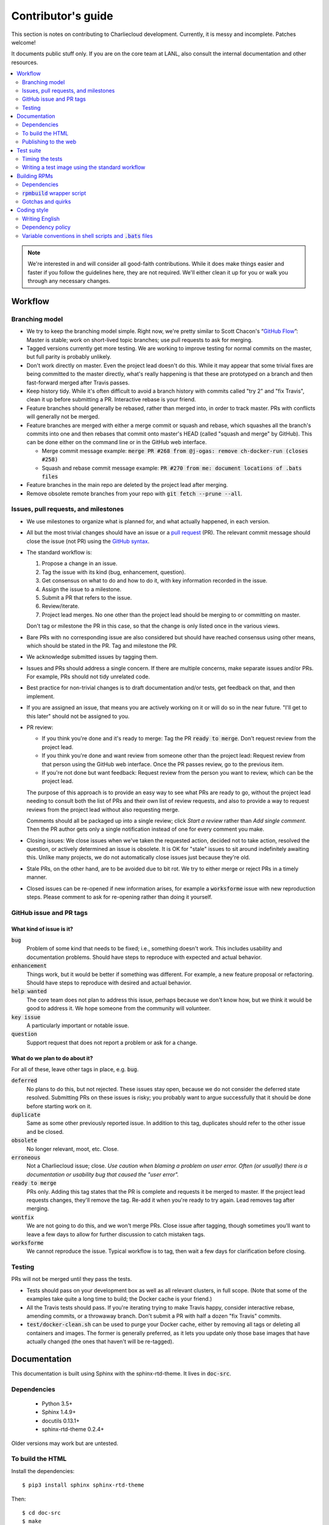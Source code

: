 Contributor's guide
*******************

This section is notes on contributing to Charliecloud development. Currently,
it is messy and incomplete. Patches welcome!

It documents public stuff only. If you are on the core team at LANL, also
consult the internal documentation and other resources.

.. contents::
   :depth: 2
   :local:

.. note::

   We're interested in and will consider all good-faith contributions. While
   it does make things easier and faster if you follow the guidelines here,
   they are not required. We'll either clean it up for you or walk you through
   any necessary changes.


Workflow
========

Branching model
---------------

* We try to keep the branching model simple. Right now, we're pretty similar
  to Scott Chacon's “`GitHub Flow
  <http://scottchacon.com/2011/08/31/github-flow.html>`_”: Master is stable;
  work on short-lived topic branches; use pull requests to ask for merging.

* Tagged versions currently get more testing. We are working to improve
  testing for normal commits on the master, but full parity is probably
  unlikely.

* Don't work directly on master. Even the project lead doesn't do this. While
  it may appear that some trivial fixes are being committed to the master
  directly, what's really happening is that these are prototyped on a branch
  and then fast-forward merged after Travis passes.

* Keep history tidy. While it's often difficult to avoid a branch history with
  commits called "try 2" and "fix Travis", clean it up before submitting a PR.
  Interactive rebase is your friend.

* Feature branches should generally be rebased, rather than merged into, in
  order to track master. PRs with conflicts will generally not be merged.

* Feature branches are merged with either a merge commit or squash and rebase,
  which squashes all the branch's commits into one and then rebases that
  commit onto master's HEAD (called "squash and merge" by GitHub). This can be
  done either on the command line or in the GitHub web interface.

  * Merge commit message example:
    :code:`merge PR #268 from @j-ogas: remove ch-docker-run (closes #258)`
  * Squash and rebase commit message example:
    :code:`PR #270 from me: document locations of .bats files`

* Feature branches in the main repo are deleted by the project lead after
  merging.

* Remove obsolete remote branches from your repo with :code:`git fetch --prune
  --all`.

Issues, pull requests, and milestones
-------------------------------------

* We use milestones to organize what is planned for, and what actually
  happened, in each version.

* All but the most trivial changes should have an issue or a `pull request
  <https://git-scm.com/book/en/v2/GitHub-Contributing-to-a-Project>`_ (PR).
  The relevant commit message should close the issue (not PR) using the
  `GitHub syntax
  <https://help.github.com/articles/closing-issues-using-keywords/>`_.

* The standard workflow is:

  1. Propose a change in an issue.

  2. Tag the issue with its kind (bug, enhancement, question).

  3. Get consensus on what to do and how to do it, with key information
     recorded in the issue.

  4. Assign the issue to a milestone.

  5. Submit a PR that refers to the issue.

  6. Review/iterate.

  7. Project lead merges. No one other than the project lead should be
     merging to or committing on master.

  Don't tag or milestone the PR in this case, so that the change is only
  listed once in the various views.

* Bare PRs with no corresponding issue are also considered but should have
  reached consensus using other means, which should be stated in the PR. Tag
  and milestone the PR.

* We acknowledge submitted issues by tagging them.

* Issues and PRs should address a single concern. If there are multiple
  concerns, make separate issues and/or PRs. For example, PRs should not tidy
  unrelated code.

* Best practice for non-trivial changes is to draft documentation and/or
  tests, get feedback on that, and then implement.

* If you are assigned an issue, that means you are actively working on it or
  will do so in the near future. "I'll get to this later" should not be
  assigned to you.

* PR review:

  * If you think you're done and it's ready to merge: Tag the PR :code:`ready
    to merge`. Don't request review from the project lead.

  * If you think you're done and want review from someone other than the
    project lead: Request review from that person using the GitHub web
    interface. Once the PR passes review, go to the previous item.

  * If you're not done but want feedback: Request review from the person you
    want to review, which can be the project lead.

  The purpose of this approach is to provide an easy way to see what PRs are
  ready to go, without the project lead needing to consult both the list of
  PRs and their own list of review requests, and also to provide a way to
  request reviews from the project lead without also requesting merge.

  Comments should all be packaged up into a single review; click *Start a
  review* rather than *Add single comment*. Then the PR author gets only a
  single notification instead of one for every comment you make.

* Closing issues: We close issues when we've taken the requested action,
  decided not to take action, resolved the question, or actively determined an
  issue is obsolete. It is OK for "stale" issues to sit around indefinitely
  awaiting this. Unlike many projects, we do not automatically close issues
  just because they're old.

* Stale PRs, on the other hand, are to be avoided due to bit rot. We try to
  either merge or reject PRs in a timely manner.

* Closed issues can be re-opened if new information arises, for example a
  :code:`worksforme` issue with new reproduction steps. Please comment to ask
  for re-opening rather than doing it yourself.

GitHub issue and PR tags
------------------------

What kind of issue is it?
~~~~~~~~~~~~~~~~~~~~~~~~~

:code:`bug`
  Problem of some kind that needs to be fixed; i.e., something doesn't work.
  This includes usability and documentation problems. Should have steps to
  reproduce with expected and actual behavior.

:code:`enhancement`
  Things work, but it would be better if something was different. For example,
  a new feature proposal or refactoring. Should have steps to reproduce with
  desired and actual behavior.

:code:`help wanted`
  The core team does not plan to address this issue, perhaps because we don't
  know how, but we think it would be good to address it. We hope someone from
  the community will volunteer.

:code:`key issue`
  A particularly important or notable issue.

:code:`question`
  Support request that does not report a problem or ask for a change.

What do we plan to do about it?
~~~~~~~~~~~~~~~~~~~~~~~~~~~~~~~

For all of these, leave other tags in place, e.g. :code:`bug`.

:code:`deferred`
  No plans to do this, but not rejected. These issues stay open, because we do
  not consider the deferred state resolved. Submitting PRs on these issues is
  risky; you probably want to argue successfully that it should be done before
  starting work on it.

:code:`duplicate`
  Same as some other previously reported issue. In addition to this tag,
  duplicates should refer to the other issue and be closed.

:code:`obsolete`
  No longer relevant, moot, etc. Close.

:code:`erroneous`
  Not a Charliecloud issue; close. *Use caution when blaming a problem on user
  error. Often (or usually) there is a documentation or usability bug that
  caused the "user error".*

:code:`ready to merge`
  PRs only. Adding this tag states that the PR is complete and requests it be
  merged to master. If the project lead requests changes, they'll remove the
  tag. Re-add it when you're ready to try again. Lead removes tag after
  merging.

:code:`wontfix`
  We are not going to do this, and we won't merge PRs. Close issue after
  tagging, though sometimes you'll want to leave a few days to allow for
  further discussion to catch mistaken tags.

:code:`worksforme`
  We cannot reproduce the issue. Typical workflow is to tag, then wait a few
  days for clarification before closing.

Testing
-------

PRs will not be merged until they pass the tests.

* Tests should pass on your development box as well as all relevant clusters,
  in full scope. (Note that some of the examples take quite a long time to
  build; the Docker cache is your friend.)

* All the Travis tests should pass. If you're iterating trying to make Travis
  happy, consider interactive rebase, amending commits, or a throwaway branch.
  Don't submit a PR with half a dozen "fix Travis" commits.

* :code:`test/docker-clean.sh` can be used to purge your Docker cache, either
  by removing all tags or deleting all containers and images. The former is
  generally preferred, as it lets you update only those base images that have
  actually changed (the ones that haven't will be re-tagged).

.. _doc-build:

Documentation
=============

This documentation is built using Sphinx with the sphinx-rtd-theme. It lives
in :code:`doc-src`.

Dependencies
------------

  * Python 3.5+
  * Sphinx 1.4.9+
  * docutils 0.13.1+
  * sphinx-rtd-theme 0.2.4+

Older versions may work but are untested.

To build the HTML
-----------------

Install the dependencies::

  $ pip3 install sphinx sphinx-rtd-theme

Then::

  $ cd doc-src
  $ make

The HTML files are copied to :code:`doc` with :code:`rsync`. Anything to not
copy is listed in :code:`RSYNC_EXCLUDE`.

There is also a :code:`make clean` target that removes all the derived files
as well as everything in :code:`doc`.

.. note::

   If you're on Debian Stretch or some version of Ubuntu, this will silently
   install into :code:`~/.local`, leaving the :code:`sphinx-build` binary in
   :code:`~/.local/bin`, which is often not on your path. One workaround
   (untested) is to run :code:`pip3` as root, which violates principle of
   least privilege. A better workaround, assuming you can write to
   :code:`/usr/local`, is to add the undocumented and non-standard
   :code:`--system` argument to install in :code:`/usr/local` instead. (This
   matches previous :code:`pip` behavior.) See Debian bugs `725848
   <https://bugs.debian.org/725848>`_ and `820856
   <https://bugs.debian.org/cgi-bin/bugreport.cgi?bug=820856>`_.

Publishing to the web
---------------------

If you have write access to the repository, you can update the web
documentation (i.e., http://hpc.github.io/charliecloud).

Normally, :code:`doc` is a normal directory ignored by Git. To publish to the
web, that diretory needs to contain a Git checkout of the :code:`gh-pages`
branch (not a submodule). To set that up::

  $ rm -Rf doc
  $ git clone git@github.com:hpc/charliecloud.git doc
  $ cd doc
  $ git checkout gh-pages

To publish::

  $ make web

It sometimes takes a few minutes for the web pages to update.


Test suite
==========

Timing the tests
----------------

The :code:`ts` utility from :code:`moreutils` is quite handy. The following
prepends each line with the elapsed time since the previous line::

  $ CH_TEST_SCOPE=quick make test | ts -i '%M:%.S'

Note: a skipped test isn't free; I see ~0.15 seconds to do a skip.

Writing a test image using the standard workflow
------------------------------------------------

The Charliecloud test suite has a workflow that can build images by three
methods:

1. From a Dockerfile, using :code:`ch-build`.
2. By pulling a Docker image, with :code:`docker pull`.
3. By running a custom script.

To create an image that will be built, unpacked, and basic tests run within,
create a file in :code:`test/` called
:code:`{Dockerfile,Docker_Pull,Build}.foo`. This will create an image tagged
:code:`foo`.

To create an image with its own tests, documentation, etc., create a directory
in :code:`examples/*`. In this directory, place
:code:`{Dockerfile,Docker_Pull,Build}[.foo]` to build the image and
:code:`test.bats` with your tests. For example, the file
:code:`examples/mpi/foo/Dockerfile` will create an image tagged :code:`foo`,
and :code:`examples/mpi/foo/Dockerfile.bar` tagged :code:`foo-bar`. These
images also get the basic tests.

Image tags in the test suite must be unique.

Each of these image build files must specify its scope for building and
running, which must be greater than or equal than the scope of all tests in
the corresponding :code:`test.bats`. Exactly one of the following strings must
be in each file:

.. code-block:: none

  ch-test-scope: quick
  ch-test-scope: standard
  ch-test-scope: full

Other stuff on the line (e.g., comment syntax) is ignored.

Similarly, you can exclude an architecture with e.g.:

.. code-block:: none

  ch-test-arch-exclude: aarch64  # ARM not supported upstream

Additional subdirectories can be symlinked into :code:`examples/` and will be
integrated into the test suite. This allows you to create a site-specific test
suite.

:code:`Dockerfile`:

  * It's a Dockerfile.

:code:`Docker_Pull`:

  * First line states the address to pull from Docker Hub.
  * Second line is a scope expression as described above.
  * Examples (these refer to the same image as of this writing):

    .. code-block:: none

      alpine:3.6
      alpine@sha256:f006ecbb824d87947d0b51ab8488634bf69fe4094959d935c0c103f4820a417d

:code:`Build`:

  * Script or program that builds the image.

  * Arguments:

    * :code:`$1`: Absolute path to directory containing :code:`Build`.

    * :code:`$2`: Absolute path and name of output archive, without extension.
      The script should use an archive format compatible with
      :code:`ch-tar2dir` and append the appropriate extension (e.g.,
      :code:`.tar.gz`).

    * :code:`$3`: Absolute path to appropriate temporary directory.

  * The script must not write anything in the current directory.

  * Temporary directory can be used for whatever and need not be cleaned up.
    It will be deleted by the test harness.

  * The first entry in :code:`$PATH` will be the Charliecloud under test,
    i.e., bare :code:`ch-*` commands will be the right ones.

  * The tarball must not contain leading directory components; top-level
    filesystem directories such as bin and usr must be at the root of the
    tarball with no leading path (:code:`./` is acceptable).

  * Any programming language is permitted. To be included in the Charliecloud
    source code, a language already in the test suite dependencies is
    required.

  * The script must test for its dependencies and fail with appropriate error
    message and exit code if something is missing. To be included in the
    Charliecloud source code, all dependencies must be something we are
    willing to install and test.

  * Exit codes:

    * 0: Image tarball successfully created.
    * 65: One or more dependencies were not met.
    * 126 or 127: No interpreter available for script language (the shell
      takes care of this).
    * else: An error occurred.


Building RPMs
=============

We maintain :code:`.spec` files and infrastructure for building RPMs in the
Charliecloud source code. This is for two purposes:

  1. We maintain our own Fedora RPMs.
  2. We want to be able to build an RPM of any commit.

Item 2 is tested; i.e., if you break the RPM build, the test suite will fail.

This section describes how to build the RPMs and the pain we've hopefully
abstracted away.

Dependencies
------------

  * Python 2.7
  * Either:

    * RPM-based system of roughly RHEL/CentOS 7 vintage or newer, with RPM
      build tools installed
    * System that can run Charliecloud containers

:code:`rpmbuild` wrapper script
-------------------------------

While building the Charliecloud RPMs is not too weird, we provide a script to
streamline it. The purpose is to (a) make it easy to build versions not
matching the working directory, (b) use an arbitrary :code:`rpmbuild`
directory, and (c) build in a Charliecloud container for non-RPM-based
environments.

The script must be run from the root of a Charliecloud Git working directory.

Usage::

  $ packaging/fedora/build [OPTIONS] VERSION

Options:

  * :code:`--image=DIR` : Build in Charliecloud image directory :code:`DIR`.

  * :code:`--install` : Install the RPMs after building into the build
    environment.

  * :code:`--rpmbuild=DIR` : Use RPM build directory root :code:`DIR`
    (default: :code:`~/rpmbuild`).

For example, to build a version 0.9.7 RPM, on an RPM system, and leave the
results in :code:`~/rpmbuild/RPMS`::

  $ packaging/fedora/build 0.9.7-1

To build a pre-release RPM of Git HEAD using the CentOS 7 image provided with
the test suite (note that the test suite would also build the necessary image
directory)::

  $ bin/ch-build -t centos7 -f test/Dockerfile.centos7 test
  $ bin/ch-docker2tar centos7 $CH_TEST_TARDIR
  $ bin/ch-tar2dir $CH_TEST_TARDIR/centos7.tar.gz $CH_TEST_IMGDIR
  $ packaging/fedora/build --image $CH_TEST_IMGDIR/centos7 HEAD

Gotchas and quirks
------------------

RPM versions and releases
~~~~~~~~~~~~~~~~~~~~~~~~~

If :code:`VERSION` is :code:`HEAD`, then the RPM version will be the content
of :code:`VERSION.full` for that commit, including Git gobbledygook, and the
RPM release will be :code:`0`. Note that such RPMs cannot be reliably upgraded
because their version numbers are unordered.

Otherwise, :code:`VERSION` should be a released Charliecloud version followed
by a hyphen and the desired RPM release, e.g. :code:`0.9.7-3`.

Other values of :code:`VERSION` (e.g., a branch name) may work but are not
supported.

Packaged source code and RPM build config come from different commits
~~~~~~~~~~~~~~~~~~~~~~~~~~~~~~~~~~~~~~~~~~~~~~~~~~~~~~~~~~~~~~~~~~~~~

The spec file, :code:`build` script, :code:`.rpmlintrc`, etc. come from the
working directory, but the package source is from the specified commit. This
is what enables us to make additional RPM releases for a given Charliecloud
release (e.g. 0.9.7-2).

Corollaries of this policy are that RPM build configuration can be any or no
commit, and it's not possible to create an RPM of uncommitted source code.

Changelog maintenance
~~~~~~~~~~~~~~~~~~~~~

The spec file changelog contains manually maintained release notes for all
Charliecloud released versions and corresponding RPM releases. For released
versions, :code:`build` verifies that the most recent changelog entry matches
the given :code:`VERSION` argument. The timestamp is not automatically
verified.

For other Charliecloud versions, :code:`build` adds a generic changelog entry
with the appropriate version stating that it's a pre-release RPM.


Coding style
============

We haven't written down a comprehensive style guide. Generally, follow the
style of the surrounding code, think in rectangles rather than lines of code
or text, and avoid CamelCase.

Note that Reid is very picky about style, so don’t feel singled out if he
complains (or even updates this section based on your patch!). He tries to be
nice about it.

Writing English
---------------

* When describing what something does (e.g., your PR or a command), use the
  `imperative mood <https://chris.beams.io/posts/git-commit/#imperative>`_,
  i.e., write the orders you are giving rather than describe what the thing
  does. For example, do:

    | Inject files from the host into an image directory.
    | Add :code:`--join-pid` option to :code:`ch-run`.

  Do not (indicative mood):

    | Injects files from the host into an image directory.
    | Adds :code:`--join-pid` option to :code:`ch-run`.

* Use sentence case for titles, not title case.

* If it's not a sentence, start with a lower-case character.

* Use spell check. Keep your personal dictionary updated so your editor is not
  filled with false positives.

.. _dependency-policy:

Dependency policy
-----------------

Specific dependencies (prerequisites) are stated elsewhere in the
documentation. This section describes our policy on which dependencies are
acceptable.

Generally
~~~~~~~~~

All dependencies must be stated and justified in the documentation.

We want Charliecloud to run on as many systems as practical, so we work hard
to keep dependencies minimal. However, because Charliecloud depends on new-ish
kernel features, we do depend on standards of similar vintage.

Core functionality should be available even on small systems with basic Linux
distributions, so dependencies for run-time and build-time are only the bare
essentials. Exceptions, to be used judiciously:

  * Features that add convenience rather than functionality may have
    additional dependencies that are reasonably expected on most systems where
    the convenience would be used.

  * Features that only work if some other software is present (example: the
    Docker wrapper scripts) can add dependencies of that other software.

The test suite is tricky, because we need a test framework and to set up
complex test fixtures. We have not yet figured out how to do this at
reasonable expense with dependencies as tight as run- and build-time, so there
are systems that do support Charliecloud but cannot run the test suite.

Building the documentation needs Sphinx features that have not made their way
into common distributions (i.e., RHEL), so we use recent versions of Sphinx
and provide a source distribution with pre-built documentation.

Building the RPMs should work on RPM-based distributions with a kernel new
enough to support Charliecloud. You might need to install additional packages
(but not from third-party repositories).


:code:`curl` vs. :code:`wget`
~~~~~~~~~~~~~~~~~~~~~~~~~~~~~

For URL downloading in shell code, including Dockerfiles, use :code:`wget -nv`.

Both work fine for our purposes, and we need to use one or the other
consistently. According to Debian's popularity contest, 99.88% of reporting
systems have :code:`wget` installed, vs. about 44% for :code:`curl`. On the
other hand, :code:`curl` is in the minimal install of CentOS 7 while
:code:`wget` is not.

For now, Reid just picked :code:`wget` because he likes it better.

Variable conventions in shell scripts and :code:`.bats` files
-------------------------------------------------------------

* Separate words with underscores.

* User-configured environment variables: all uppercase, :code:`CH_TEST_`
  prefix. Do not use in individual :code:`.bats` files; instead, provide an
  intermediate variable.

* Variables local to a given file: lower case, no prefix.

* Bats: set in :code:`common.bash` and then used in :code:`.bats` files: lower
  case, :code:`ch_` prefix.

* Surround lower-case variables expanded in strings with curly braces, unless
  they're the only thing in the string. E.g.:

  .. code-block:: none

    "${foo}/bar"  # yes
    "$foo"        # yes
    "$foo/bar"    # no
    "${foo}"      # no

* Quote the entire string instead of just the variable when practical:

  .. code-block:: none

    "${foo}/bar"  # yes
    "${foo}"/bar  # no
    "$foo"/bar    # no

* Don't quote variable assignments or other places where not needed (e.g.,
  case statements). E.g.:

  .. code-block:: none

    foo=${bar}/baz    # yes
    foo="${bar}/baz"  # no


..  LocalWords:  milestoned gh nv cht Chacon's scottchacon
